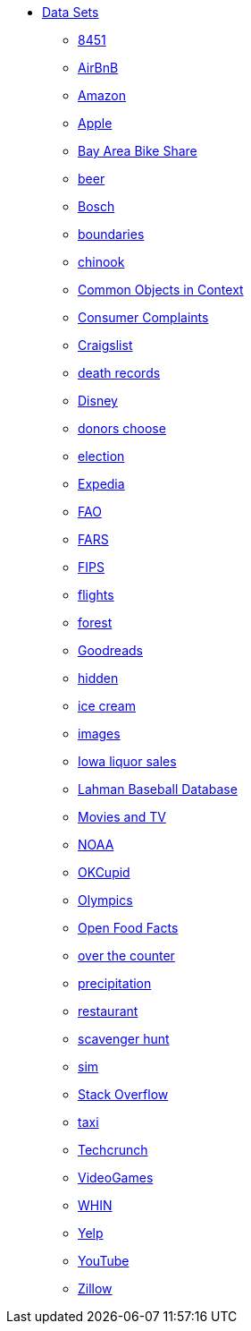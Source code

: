 * xref:index.adoc[Data Sets]
** xref:8451.adoc[8451]
** xref:AirBnB.adoc[AirBnB]
** xref:Amazon.adoc[Amazon]
** xref:Apple.adoc[Apple]
** xref:BayAreaBikeShare.adoc[Bay Area Bike Share]
** xref:beer.adoc[beer]
** xref:Bosch.adoc[Bosch]
** xref:boundaries.adoc[boundaries]
** xref:chinook.adoc[chinook]
** xref:COCO.adoc[Common Objects in Context]
** xref:consumer_complaints.adoc[Consumer Complaints]
** xref:Craigslist.adoc[Craigslist]
** xref:death_records.adoc[death records]
** xref:Disney.adoc[Disney]
** xref:donorschoose.adoc[donors choose]
** xref:election.adoc[election]
** xref:Expedia.adoc[Expedia]
** xref:FAO.adoc[FAO]
** xref:FARS.adoc[FARS]
** xref:fips.adoc[FIPS]
** xref:flights.adoc[flights]
** xref:forest.adoc[forest]
** xref:goodreads.adoc[Goodreads]
** xref:hidden.adoc[hidden]
** xref:icecream.adoc[ice cream]
** xref:images.adoc[images]
** xref:Iowa_liquor_sales.adoc[Iowa liquor sales]
** xref:Lahman.adoc[Lahman Baseball Database]
** xref:movies_and_tv.adoc[Movies and TV]
** xref:NOAA.adoc[NOAA]
** xref:OKCupid.adoc[OKCupid]
** xref:Olympics.adoc[Olympics]
** xref:open_food_facts.adoc[Open Food Facts]
** xref:otc.adoc[over the counter]
** xref:precip.adoc[precipitation]
** xref:restaurant.adoc[restaurant]
** xref:scavenger_hunt.adoc[scavenger hunt]
** xref:sim.adoc[sim]
** xref:StackOverflow.adoc[Stack Overflow]
** xref:taxi.adoc[taxi]
** xref:Techcrunch.adoc[Techcrunch]
** xref:VideoGames.adoc[VideoGames]
** xref:WHIN.adoc[WHIN]
** xref:Yelp.adoc[Yelp]
** xref:YouTube.adoc[YouTube]
** xref:Zillow.adoc[Zillow]


